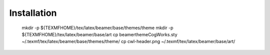 Installation
------------

	mkdir -p ${TEXMFHOME}/tex/latex/beamer/base/themes/theme
	mkdir -p ${TEXMFHOME}/tex/latex/beamer/base/art
	cp beamerthemeCogWorks.sty ~/.texmf/tex/latex/beamer/base/themes/theme/
	cp cwl-header.png ~/.texmf/tex/latex/beamer/base/art/
